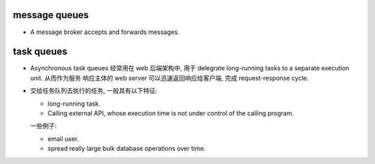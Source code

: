 message queues
==============
- A message broker accepts and forwards messages.

task queues
===========
- Asynchronous task queues 经常用在 web 后端架构中, 用于 delegrate
  long-running tasks to a separate execution unit. 从而作为服务
  响应主体的 web server 可以迅速返回响应给客户端, 完成 request-response
  cycle.

- 交给任务队列去执行的任务, 一般具有以下特征:

  * long-running task.

  * Calling external API, whose execution time is not under control of the
    calling program.

  一些例子:

  * email user.

  * spread really large bulk database operations over time.
